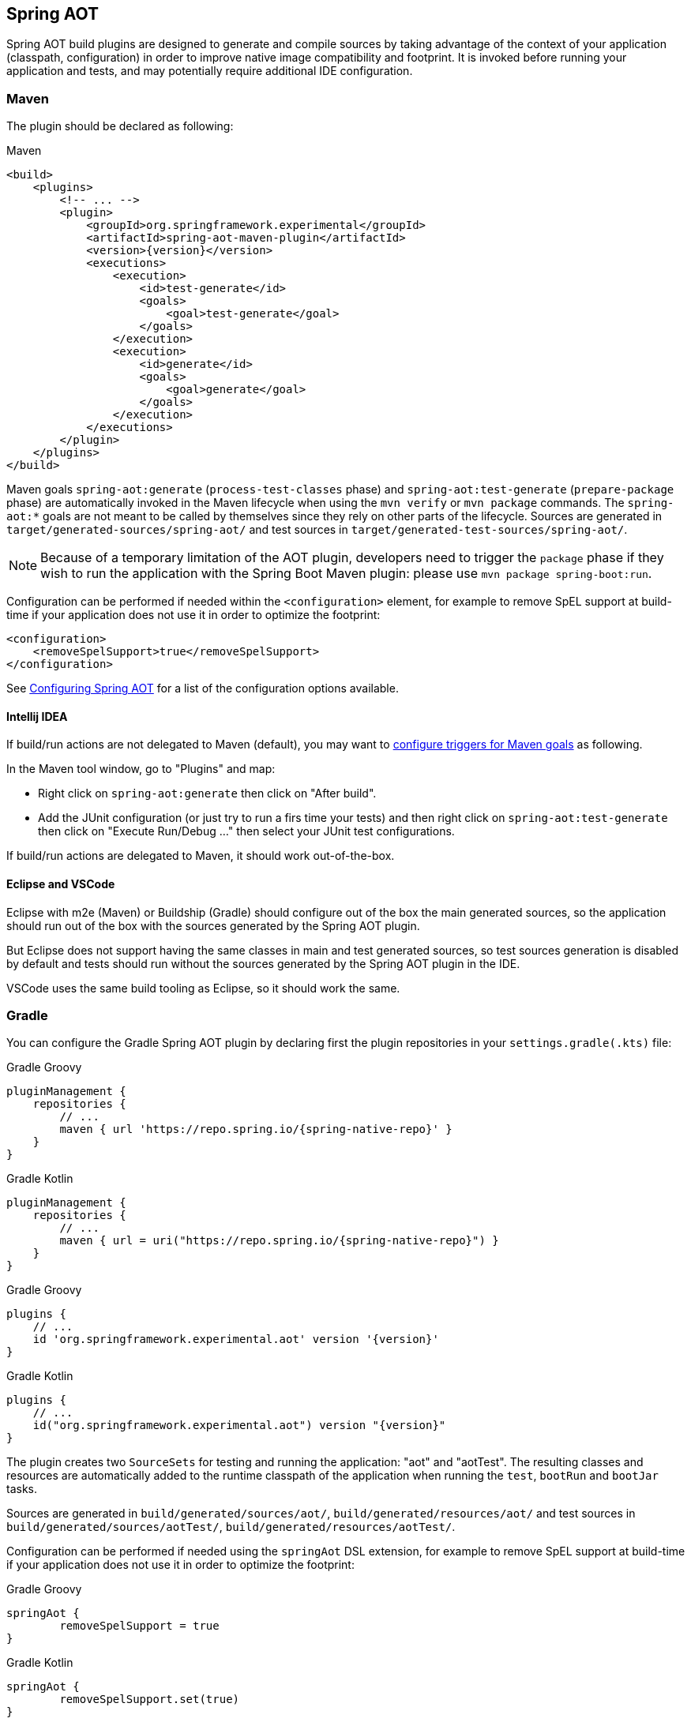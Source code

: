 [[spring-aot]]
== Spring AOT

Spring AOT build plugins are designed to generate and compile sources by taking advantage of the context of your application (classpath, configuration) in order to improve native image compatibility and footprint.
It is invoked before running your application and tests, and may potentially require additional IDE configuration.

[[spring-aot-maven]]
=== Maven

The plugin should be declared as following:

[source,xml,subs="attributes,verbatim",role="primary"]
.Maven
----
<build>
    <plugins>
        <!-- ... -->
        <plugin>
            <groupId>org.springframework.experimental</groupId>
            <artifactId>spring-aot-maven-plugin</artifactId>
            <version>{version}</version>
            <executions>
                <execution>
                    <id>test-generate</id>
                    <goals>
                        <goal>test-generate</goal>
                    </goals>
                </execution>
                <execution>
                    <id>generate</id>
                    <goals>
                        <goal>generate</goal>
                    </goals>
                </execution>
            </executions>
        </plugin>
    </plugins>
</build>
----

Maven goals `spring-aot:generate` (`process-test-classes` phase) and `spring-aot:test-generate` (`prepare-package` phase) are automatically invoked in the Maven lifecycle when using the `mvn verify` or `mvn package` commands.
The `spring-aot:*` goals are not meant to be called by themselves since they rely on other parts of the lifecycle.
Sources are generated in `target/generated-sources/spring-aot/` and test sources in `target/generated-test-sources/spring-aot/`.

NOTE: Because of a temporary limitation of the AOT plugin, developers need to trigger the `package` phase if they wish to run the application with the Spring Boot Maven plugin:
please use `mvn package spring-boot:run`.

Configuration can be performed if needed within the `<configuration>` element, for example to remove SpEL support at build-time if your application does not use it in order to optimize the footprint:

[source,xml,subs="attributes,verbatim"]
----
<configuration>
    <removeSpelSupport>true</removeSpelSupport>
</configuration>
----

See <<spring-aot-configuration>> for a list of the configuration options available.

==== Intellij IDEA

If build/run actions are not delegated to Maven (default), you may want to https://www.jetbrains.com/help/idea/work-with-maven-goals.html#trigger_goal[configure triggers for Maven goals] as following.

In the Maven tool window, go to "Plugins" and map:

- Right click on `spring-aot:generate` then click on "After build".
- Add the JUnit configuration (or just try to run a firs time your tests) and then right click on `spring-aot:test-generate` then  click on "Execute Run/Debug ..." then select your JUnit test configurations.

If build/run actions are delegated to Maven, it should work out-of-the-box.

==== Eclipse and VSCode

Eclipse with m2e (Maven) or Buildship (Gradle) should configure out of the box the main generated sources, so the application should run out of the box with the sources generated by the Spring AOT plugin.

But Eclipse does not support having the same classes in main and test generated sources, so test sources generation is disabled by default and tests should run without the sources generated by the Spring AOT plugin in the IDE.

VSCode uses the same build tooling as Eclipse, so it should work the same.

[[spring-aot-gradle]]
=== Gradle

You can configure the Gradle Spring AOT plugin by declaring first the plugin repositories in your `settings.gradle(.kts)` file:

[source,groovy,subs="attributes,verbatim",role="primary"]
.Gradle Groovy
----
pluginManagement {
    repositories {
        // ...
        maven { url 'https://repo.spring.io/{spring-native-repo}' }
    }
}
----
[source,Kotlin,subs="attributes,verbatim",role="secondary"]
.Gradle Kotlin
----
pluginManagement {
    repositories {
        // ...
        maven { url = uri("https://repo.spring.io/{spring-native-repo}") }
    }
}
----

[source,groovy,subs="attributes,verbatim",role="primary"]
.Gradle Groovy
----
plugins {
    // ...
    id 'org.springframework.experimental.aot' version '{version}'
}
----
[source,Kotlin,subs="attributes,verbatim",role="secondary"]
.Gradle Kotlin
----
plugins {
    // ...
    id("org.springframework.experimental.aot") version "{version}"
}
----

The plugin creates two `SourceSets` for testing and running the application: "aot" and "aotTest".
The resulting classes and resources are automatically added to the runtime classpath of the application when running the `test`, `bootRun` and `bootJar` tasks.

Sources are generated in `build/generated/sources/aot/`, `build/generated/resources/aot/` and test sources in `build/generated/sources/aotTest/`, `build/generated/resources/aotTest/`.

Configuration can be performed if needed using the `springAot` DSL extension, for example to remove SpEL support at build-time if your application does not use it in order to optimize the footprint:

[source,groovy,subs="attributes,verbatim",role="primary"]
.Gradle Groovy
----
springAot {
	removeSpelSupport = true
}
----
[source,Kotlin,subs="attributes,verbatim",role="secondary"]
.Gradle Kotlin
----
springAot {
	removeSpelSupport.set(true)
}
----

Here is a complete code sample showing all the default values and how to set them:

[source,groovy,subs="attributes,verbatim",role="primary"]
.Gradle Groovy
----
import org.springframework.aot.gradle.dsl.AotMode

// ...

springAot {
	mode = AotMode.NATIVE
	debugVerify = false
	removeXmlSupport = true
	removeSpelSupport = false
	removeYamlSupport = false
	removeJmxSupport = true
	verify = true
	removeUnusedConfig = true
	failOnMissingSelectorHint = true
	buildTimePropertiesMatchIfMissing = true
	buildTimePropertiesChecks = ["default-include-all","!spring.dont.include.these.","!or.these"]
}
----
[source,Kotlin,subs="attributes,verbatim",role="secondary"]
.Gradle Kotlin
----
import org.springframework.aot.gradle.dsl.AotMode

// ...

springAot {
	mode.set(AotMode.NATIVE)
	debugVerify.set(false)
	removeXmlSupport.set(true)
	removeSpelSupport.set(false)
	removeYamlSupport.set(false)
	removeJmxSupport.set(true)
	verify.set(true)
	removeUnusedConfig.set(true)
	failOnMissingSelectorHint.set(true)
	buildTimePropertiesMatchIfMissing.set(true)
	buildTimePropertiesChecks.set(arrayOf("default-include-all","!spring.dont.include.these.","!or.these"))
}
----

NOTE: The non-idomatic `property.set(...)` syntax in the Gradle Kotlin DSL is due to https://github.com/gradle/gradle/issues/9268[gradle#9268], feel free to vote for this issue.

See <<spring-aot-configuration>> for more details on the configuration options.

==== Intellij IDEA

For now, you should run or debug your application in Intellij IDEA by going to the Gradle tool windows -> Tasks -> application and right click on bootRun, then choose one of the Run or Debug entries.

[[spring-aot-configuration]]
=== Configuring Spring AOT

* `mode` switches how much configuration the plugin actually provides to the native image compiler:
** `native` (default) provides resource, initialization, proxy and reflection (using auto-configuration hints) configuration for native images as well as substitutions.
** `native-init` should be used if only wishing to provide initialization configuration and substitutions.
** `native-agent` is using the configuration generated by the tracing agent as a basis and also provides additional hints for components like controllers, etc.

* *`removeXmlSupport` is set to `true` by default to optimize the footprint, setting it to `false` restores Spring XML support (XML converters, codecs and XML application context support).*

* `removeSpelSupport` is set to `false` by default, setting it to `true` removes Spring SpEL support to optimize the footprint (should be used only on applications not requiring SpEL).

* `removeYamlSupport` is set to `false` by default, setting it to `true` removes Spring Boot Yaml support to optimize the footprint.

* *`removeJmxSupport` is set to `true` by default to optimize the footprint, setting it to `false` restores Spring Boot JMX support.*

* `verify` is set to `true` by default and perform some automated verification to ensure your application is native compliant, setting it to `false` switches off the verifications.

* `debugVerify` is set to `false` by default and enables verification debug when set to `true`.

* `removeUnusedConfig` is set to `true` by default, setting it to `false` disables the removal of unused configurations.

* `failOnMissingSelectorHint` is set to `true` by default and throw an error if no hint is provided for an active selector, setting it to `false` switches the plugin from a hard error to a warning. See the Troubleshooting section for more details on this.

* [Experimental] `buildTimePropertiesMatchIfMissing` is set to `true` by default. Setting it to `false` means for any properties specifying `matchIfMissing=true` that will be overridden and not respected. This does flip the application into a mode where it needs to be much more explicit
about specifying properties that activate configurations. (This is a work-in-progress option really for experimenting with image size vs explicit property trade offs).

* [Experimental] `buildTimePropertiesChecks` (experimental) switches on build time evaluation of some configuration conditions related to properties. It must include at least an initial setting of `default-include-all` or `default-exclude-all` and that may be followed
by a comma separated list of prefixes to explicitly include or exclude (for example `default-include-all,!spring.dont.include.these.,!or.these` or `default-exclude-all,spring.include.this.one.though.,and.this.one`). When considering a property the
longest matching prefix in this setting will apply (in cases where a property matches multiple prefixes).

